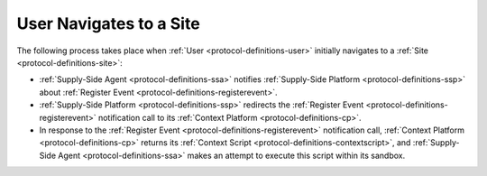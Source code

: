User Navigates to a Site
========================

.. uml::
    :align: center

    skinparam monochrome true

    participant "Supply-Side\nAgent"                  as SSA
    participant "Supply-Side\nPlatform"               as SSP
    participant "Supply-Side\nContext Platform"       as SSCP

    SSA -> SSP : Register Event
    SSP -> SSCP : Register Event\n//redirected//
    SSCP --> SSA: Context Scripts
    SSA -> SSA: Execute\nContext Scripts
    SSA -> SSCP: Result of Context Scripts\n//optional//

The following process takes place when :ref:`User <protocol-definitions-user>` initially navigates to a :ref:`Site <protocol-definitions-site>`:

* :ref:`Supply-Side Agent <protocol-definitions-ssa>` notifies :ref:`Supply-Side Platform <protocol-definitions-ssp>` about :ref:`Register Event <protocol-definitions-registerevent>`.
* :ref:`Supply-Side Platform <protocol-definitions-ssp>` redirects the :ref:`Register Event <protocol-definitions-registerevent>` notification call to its :ref:`Context Platform <protocol-definitions-cp>`.
* In response to the :ref:`Register Event <protocol-definitions-registerevent>` notification call, :ref:`Context Platform <protocol-definitions-cp>` returns its :ref:`Context Script <protocol-definitions-contextscript>`, and :ref:`Supply-Side Agent <protocol-definitions-ssa>` makes an attempt to execute this script within its sandbox.
